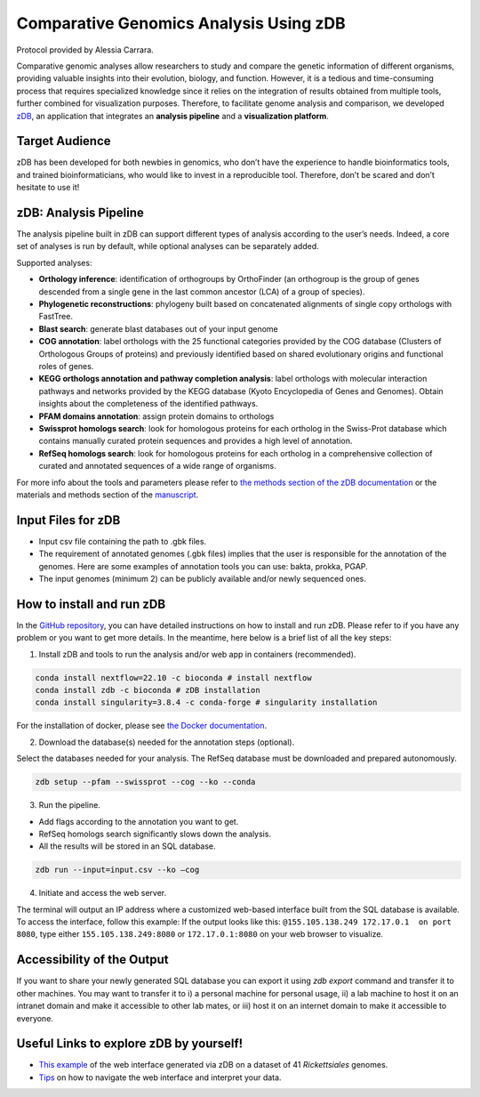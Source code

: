 =======================================
Comparative Genomics Analysis Using zDB
=======================================

Protocol provided by Alessia Carrara.

Comparative genomic analyses allow researchers to study and compare the genetic information of different organisms, providing valuable insights into their evolution, biology, and function.
However, it is a tedious and time-consuming process that requires specialized knowledge since it relies on the integration of results obtained from multiple tools, further combined for visualization purposes. Therefore, to facilitate genome analysis and comparison, we developed `zDB`_, an application that integrates an **analysis pipeline** and a **visualization platform**.

.. image:: /images/zDB.png

Target Audience
^^^^^^^^^^^^^^^
zDB has been developed for both newbies in genomics, who don’t have the experience to handle bioinformatics tools, and trained bioinformaticians, who would like to invest in a reproducible tool. Therefore, don’t be scared and don’t hesitate to use it!

zDB: Analysis Pipeline
^^^^^^^^^^^^^^^^^^^^^^
The analysis pipeline built in zDB can support different types of analysis according to the user’s needs. Indeed, a core set of analyses is run by default, while optional analyses can be separately added.

Supported analyses:

- **Orthology inference**: identification of orthogroups by OrthoFinder (an orthogroup is the group of genes descended from a single gene in the last common ancestor (LCA) of a group of species).
- **Phylogenetic reconstructions**: phylogeny built based on concatenated alignments of single copy orthologs with FastTree.
- **Blast search**: generate blast databases out of your input genome
- **COG annotation**: label orthologs with the 25 functional categories provided by the COG database (Clusters of Orthologous Groups of proteins) and previously identified based on shared evolutionary origins and functional roles of genes.
- **KEGG orthologs annotation and pathway completion analysis**: label orthologs with molecular interaction pathways and networks provided by the KEGG database (Kyoto Encyclopedia of Genes and Genomes). Obtain insights about the completeness of the identified pathways.
- **PFAM domains annotation**: assign protein domains to orthologs
- **Swissprot homologs search**: look for homologous proteins for each ortholog in the Swiss-Prot database which contains manually curated protein sequences and provides a high level of annotation.
- **RefSeq homologs search**: look for homologous proteins for each ortholog in a comprehensive collection of curated and annotated sequences of a wide range of organisms.

For more info about the tools and parameters please refer to `the methods section of the zDB documentation`_ or the materials and methods section of the `manuscript`_.

.. _the methods section of the zDB documentation: https://zdb.readthedocs.io/en/latest/methods/annotation.html#methods
.. _manuscript: https://www.biorxiv.org/content/10.1101/2023.05.31.543076v1

Input Files for zDB
^^^^^^^^^^^^^^^^^^^

- Input csv file containing the path to .gbk files.
- The requirement of annotated genomes (.gbk files) implies that the user is responsible for the annotation of the genomes. Here are some examples of annotation tools you can use: bakta, prokka, PGAP.
- The input genomes (minimum 2) can be publicly available and/or newly sequenced ones.


How to install and run zDB
^^^^^^^^^^^^^^^^^^^^^^^^^^^
In the `GitHub repository`_, you can have detailed instructions on how to install and run zDB. Please refer to if you have any problem or you want to get more details. In the meantime, here below is a brief list of all the key steps:

.. _GitHub repository: https://github.com/metagenlab/zDB#overview
.. _zDB:  https://github.com/metagenlab/zDB#overview

1. Install zDB and tools to run the analysis and/or web app in containers (recommended).

.. code-block:: bash

    conda install nextflow=22.10 -c bioconda # install nextflow
    conda install zdb -c bioconda # zDB installation
    conda install singularity=3.8.4 -c conda-forge # singularity installation

For the installation of docker, please see `the Docker documentation`_.

.. _the Docker documentation: https://docs.docker.com/get-docker/

2. Download the database(s) needed for the annotation steps (optional).

Select the databases needed for your analysis. The RefSeq database must be downloaded and prepared autonomously.

.. code-block:: bash

    zdb setup --pfam --swissprot --cog --ko --conda

3. Run the pipeline.

- Add flags according to the annotation you want to get.
- RefSeq homologs search significantly slows down the analysis.
- All the results will be stored in an SQL database.

.. code-block:: bash

    zdb run --input=input.csv --ko –cog

4. Initiate and access the web server.

The terminal will output an IP address where a customized web-based interface built from the SQL database is available. To access the interface, follow this example: If the output looks like this: ``@155.105.138.249 172.17.0.1  on port 8080``, type either ``155.105.138.249:8080`` or ``172.17.0.1:8080`` on your web browser to visualize.

Accessibility of the Output
^^^^^^^^^^^^^^^^^^^^^^^^^^^
If you want to share your newly generated SQL database you can export it using `zdb export` command and transfer it to other machines.
You may want to transfer it to i) a personal machine for personal usage, ii) a lab machine to host it on an intranet domain and make it accessible to other lab mates, or iii) host it on an internet domain to make it accessible to everyone.

Useful Links to explore zDB by yourself!
^^^^^^^^^^^^^^^^^^^^^^^^^^^^^^^^^^^^^^^^
- `This example`_ of the web interface generated via zDB on a dataset of 41 *Rickettsiales* genomes.
- `Tips`_ on how to navigate the web interface and interpret your data.

.. _This example: https://zdb.metagenlab.ch/)

.. _Tips: https://zdb.readthedocs.io/en/latest/tutorial/website.html
